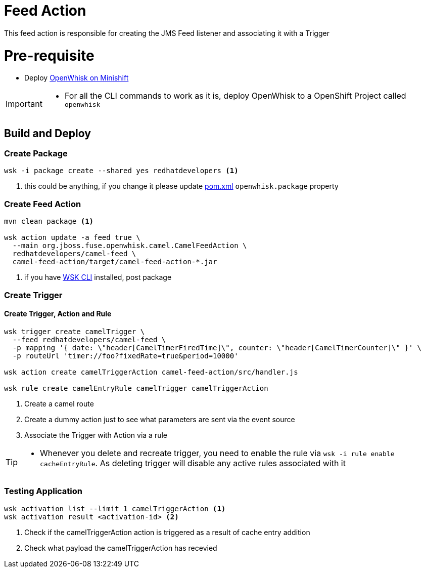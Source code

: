 = Feed Action

This feed action is responsible for creating the JMS Feed listener and associating it with a Trigger

[[pre-req]]
= Pre-requisite

* Deploy https://github.com/kameshsampath/openwhisk-openshift#installing-on-minishift[OpenWhisk on Minishift]

[IMPORTANT]
====
* For all the CLI commands to work as it is, deploy OpenWhisk to a OpenShift Project
called `openwhisk`
====

== Build and Deploy

[[create-package]]
=== Create Package

[code,sh]
----
wsk -i package create --shared yes redhatdevelopers <1>
----

<1> this could be anything, if you change it please update link:./pom.xml[pom.xml] `openwhisk.package`
property

[[create-feed-action]]
=== Create Feed Action
[code,sh]
----
mvn clean package <1>

wsk action update -a feed true \
  --main org.jboss.fuse.openwhisk.camel.CamelFeedAction \
  redhatdevelopers/camel-feed \
  camel-feed-action/target/camel-feed-action-*.jar
----
<1> if you have https://github.com/apache/incubator-openwhisk-cli[WSK CLI] installed, post package


[[create-trigger]]
=== Create Trigger

==== Create Trigger, Action and Rule

[code,sh]
----
wsk trigger create camelTrigger \
  --feed redhatdevelopers/camel-feed \
  -p mapping '{ date: \"header[CamelTimerFiredTime]\", counter: \"header[CamelTimerCounter]\" }' \
  -p routeUrl 'timer://foo?fixedRate=true&period=10000'

wsk action create camelTriggerAction camel-feed-action/src/handler.js

wsk rule create camelEntryRule camelTrigger camelTriggerAction
----

<1> Create a camel route
<4> Create a dummy action just to see what parameters are sent via the event source
<5> Associate the Trigger with Action via a rule

[TIP]
====
* Whenever you delete and recreate trigger, you need to enable the rule via
  `wsk -i rule enable cacheEntryRule`.  As deleting trigger will disable any
  active rules associated with it
====

=== Testing Application

[code,sh]
----
wsk activation list --limit 1 camelTriggerAction <1>
wsk activation result <activation-id> <2>
----
<1> Check if the camelTriggerAction action is triggered as a result of cache entry addition
<2> Check what payload the camelTriggerAction  has recevied